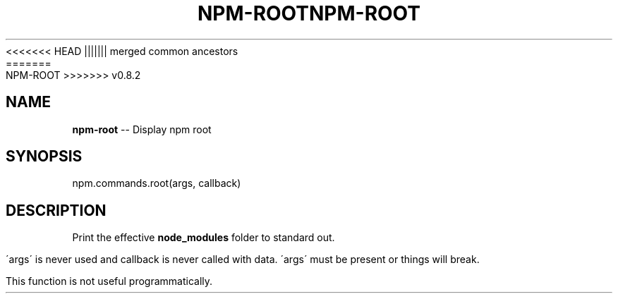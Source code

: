 .\" Generated with Ronnjs/v0.1
.\" http://github.com/kapouer/ronnjs/
.
<<<<<<< HEAD
.TH "NPM\-ROOT" "3" "June 2012" "" ""
||||||| merged common ancestors
.TH "NPM\-ROOT" "3" "May 2012" "" ""
=======
.TH "NPM\-ROOT" "3" "July 2012" "" ""
>>>>>>> v0.8.2
.
.SH "NAME"
\fBnpm-root\fR \-\- Display npm root
.
.SH "SYNOPSIS"
.
.nf
npm\.commands\.root(args, callback)
.
.fi
.
.SH "DESCRIPTION"
Print the effective \fBnode_modules\fR folder to standard out\.
.
.P
\'args\' is never used and callback is never called with data\.
\'args\' must be present or things will break\.
.
.P
This function is not useful programmatically\.
